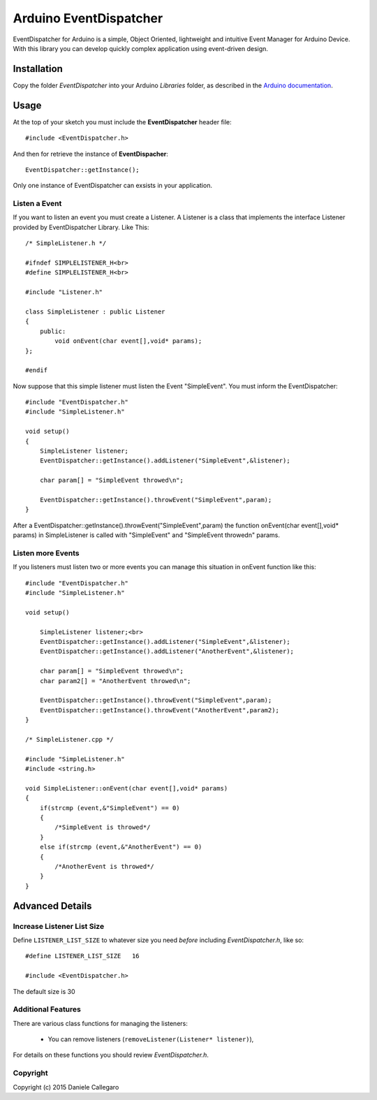 ====================
Arduino EventDispatcher
====================

EventDispatcher for Arduino is a simple, Object Oriented, lightweight and intuitive Event Manager for Arduino Device.
With this library you can develop quickly complex application using event-driven design.

Installation
------------

Copy the folder `EventDispatcher` into your Arduino `Libraries` folder, as
described in the `Arduino documentation <http://arduino.cc/en/Guide/Libraries>`_.

Usage
-----

At the top of your sketch you must include the **EventDispatcher** header file::

    #include <EventDispatcher.h>

And then for retrieve the instance of **EventDispacher**::

    EventDispatcher::getInstance();

Only one instance of EventDispatcher can exsists in your application.

Listen a Event
~~~~~~

If you want to listen an event you must create a Listener. A Listener is a class that implements the interface Listener provided by EventDispatcher Library.
Like This::

    /* SimpleListener.h */
    
    #ifndef SIMPLELISTENER_H<br>
    #define SIMPLELISTENER_H<br>
    
    #include "Listener.h"
    
    class SimpleListener : public Listener
    {
        public:
            void onEvent(char event[],void* params);
    };
    
    #endif

Now suppose that this simple listener must listen the Event "SimpleEvent". You must inform the EventDispatcher::

    #include "EventDispatcher.h"    
    #include "SimpleListener.h"    
    
    void setup()
    {
        SimpleListener listener;    
        EventDispatcher::getInstance().addListener("SimpleEvent",&listener);
        
        char param[] = "SimpleEvent throwed\n";
        
        EventDispatcher::getInstance().throwEvent("SimpleEvent",param);
    }

After a EventDispatcher::getInstance().throwEvent("SimpleEvent",param) the function onEvent(char event[],void* params) in SimpleListener is called with "SimpleEvent" and "SimpleEvent throwed\n" params.

Listen more Events
~~~~~~

If you listeners must listen two or more events you can manage this situation in onEvent function like this::

    #include "EventDispatcher.h"
    #include "SimpleListener.h"
    
    void setup()
        
        SimpleListener listener;<br>
        EventDispatcher::getInstance().addListener("SimpleEvent",&listener);
        EventDispatcher::getInstance().addListener("AnotherEvent",&listener);
        
        char param[] = "SimpleEvent throwed\n";
        char param2[] = "AnotherEvent throwed\n";
        
        EventDispatcher::getInstance().throwEvent("SimpleEvent",param);
        EventDispatcher::getInstance().throwEvent("AnotherEvent",param2);
    }

    /* SimpleListener.cpp */
    
    #include "SimpleListener.h"
    #include <string.h>
    
    void SimpleListener::onEvent(char event[],void* params)
    {
        if(strcmp (event,&"SimpleEvent") == 0)
        {
            /*SimpleEvent is throwed*/
        }
        else if(strcmp (event,&"AnotherEvent") == 0)
        {
            /*AnotherEvent is throwed*/
        }
    }

Advanced Details
----------------

Increase Listener List Size
~~~~~~~~~~~~~~~~~~~~~~~~~~~

Define ``LISTENER_LIST_SIZE`` to whatever size you need *before*
including `EventDispatcher.h`, like so::

    #define LISTENER_LIST_SIZE   16

    #include <EventDispatcher.h>

The default size is 30

Additional Features
~~~~~~~~~~~~~~~~~~~

There are various class functions for managing the listeners:

    - You can remove listeners (``removeListener(Listener* listener)``),

For details on these functions you should review *EventDispatcher.h*.

Copyright
~~~~~~~~~

Copyright (c) 2015 Daniele Callegaro


